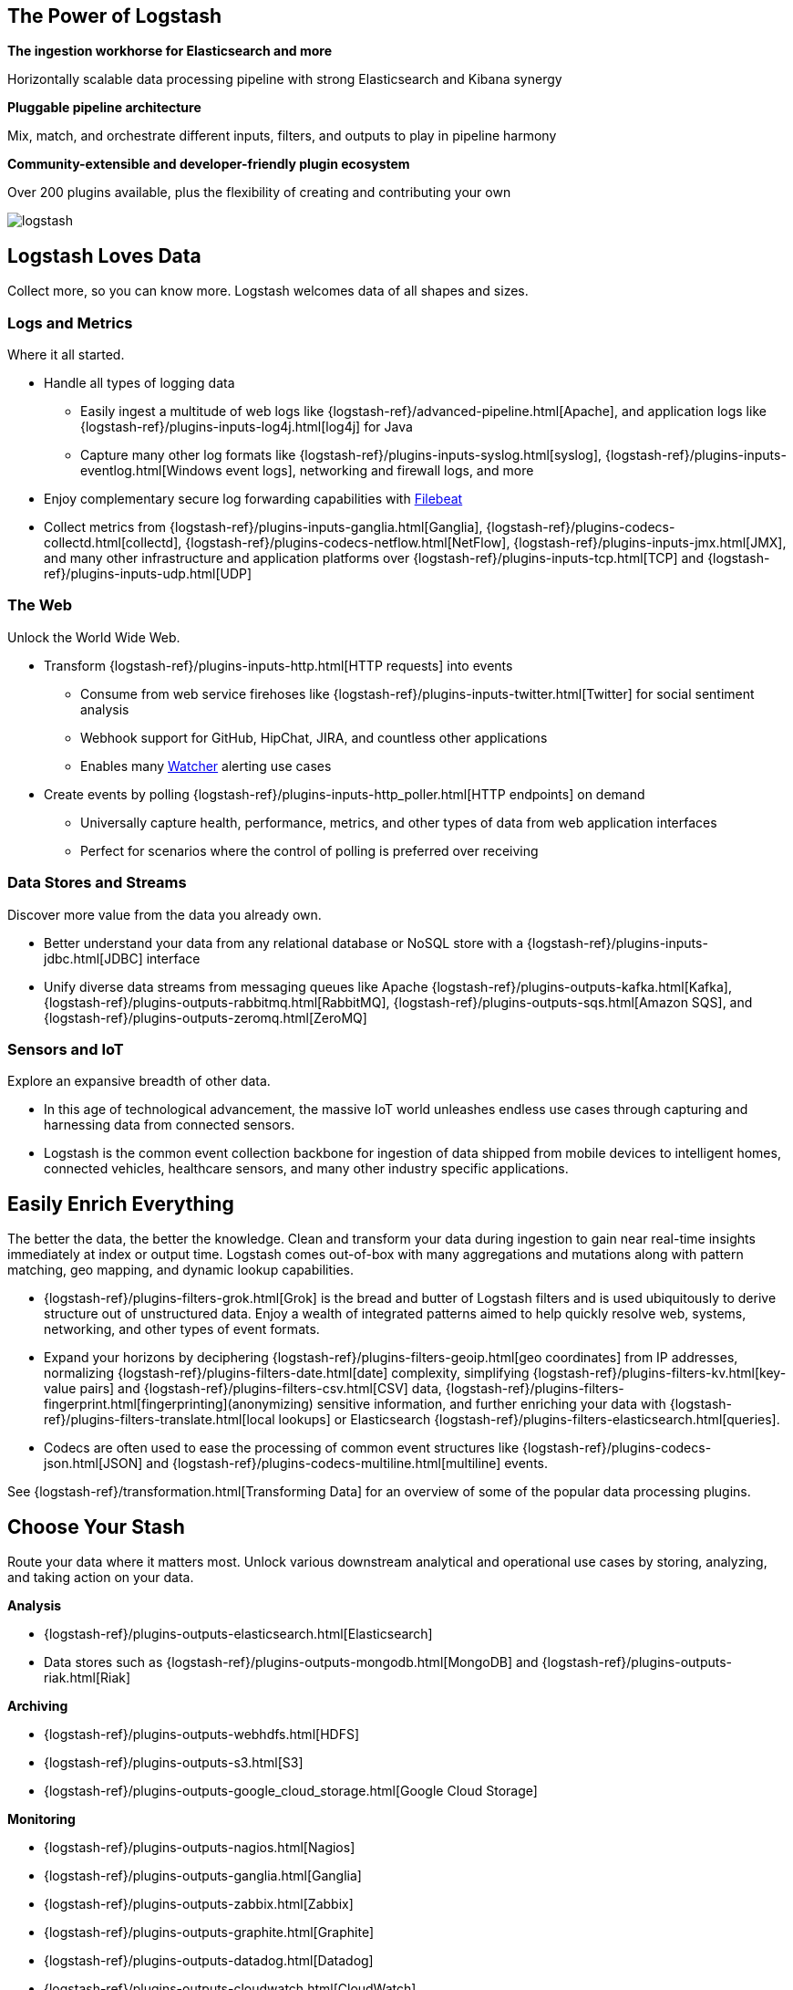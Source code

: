 [float]
[[power-of-logstash]]
== The Power of Logstash

*The ingestion workhorse for Elasticsearch and more*

Horizontally scalable data processing pipeline with strong Elasticsearch and Kibana synergy

*Pluggable pipeline architecture*

Mix, match, and orchestrate different inputs, filters, and outputs to play in pipeline harmony

*Community-extensible and developer-friendly plugin ecosystem*

Over 200 plugins available, plus the flexibility of creating and contributing your own

image:static/images/logstash.png[]

[float]
== Logstash Loves Data

Collect more, so you can know more. Logstash welcomes data of all shapes and sizes.

[float]
=== Logs and Metrics

Where it all started.

* Handle all types of logging data
** Easily ingest a multitude of web logs like {logstash-ref}/advanced-pipeline.html[Apache], and application
logs like {logstash-ref}/plugins-inputs-log4j.html[log4j] for Java
** Capture many other log formats like {logstash-ref}/plugins-inputs-syslog.html[syslog],
{logstash-ref}/plugins-inputs-eventlog.html[Windows event logs], networking and firewall logs, and more
* Enjoy complementary secure log forwarding capabilities with https://www.elastic.co/products/beats/filebeat[Filebeat]
* Collect metrics from {logstash-ref}/plugins-inputs-ganglia.html[Ganglia], {logstash-ref}/plugins-codecs-collectd.html[collectd],
{logstash-ref}/plugins-codecs-netflow.html[NetFlow], {logstash-ref}/plugins-inputs-jmx.html[JMX], and many other infrastructure
and application platforms over {logstash-ref}/plugins-inputs-tcp.html[TCP] and {logstash-ref}/plugins-inputs-udp.html[UDP]

[float]
=== The Web

Unlock the World Wide Web.

* Transform {logstash-ref}/plugins-inputs-http.html[HTTP requests] into events
** Consume from web service firehoses like {logstash-ref}/plugins-inputs-twitter.html[Twitter] for social sentiment analysis
** Webhook support for GitHub, HipChat, JIRA, and countless other applications
** Enables many https://www.elastic.co/products/x-pack/alerting[Watcher] alerting use cases
* Create events by polling {logstash-ref}/plugins-inputs-http_poller.html[HTTP endpoints] on demand
** Universally capture health, performance, metrics, and other types of data from web application interfaces
** Perfect for scenarios where the control of polling is preferred over receiving

[float]
=== Data Stores and Streams

Discover more value from the data you already own.

* Better understand your data from any relational database or NoSQL store with a
{logstash-ref}/plugins-inputs-jdbc.html[JDBC] interface 
* Unify diverse data streams from messaging queues like Apache {logstash-ref}/plugins-outputs-kafka.html[Kafka],
{logstash-ref}/plugins-outputs-rabbitmq.html[RabbitMQ], {logstash-ref}/plugins-outputs-sqs.html[Amazon SQS], and {logstash-ref}/plugins-outputs-zeromq.html[ZeroMQ]

[float]
=== Sensors and IoT

Explore an expansive breadth of other data.

* In this age of technological advancement, the massive IoT world unleashes endless use cases through capturing and
harnessing data from connected sensors.
* Logstash is the common event collection backbone for ingestion of data shipped from mobile devices to intelligent
homes, connected vehicles, healthcare sensors, and many other industry specific applications.

[float]
== Easily Enrich Everything

The better the data, the better the knowledge. Clean and transform your data during ingestion to gain near real-time
insights immediately at index or output time. Logstash comes out-of-box with many aggregations and mutations along
with pattern matching, geo mapping, and dynamic lookup capabilities.

* {logstash-ref}/plugins-filters-grok.html[Grok] is the bread and butter of Logstash filters and is used ubiquitously to derive
structure out of unstructured data. Enjoy a wealth of integrated patterns aimed to help quickly resolve web, systems,
networking, and other types of event formats.
* Expand your horizons by deciphering {logstash-ref}/plugins-filters-geoip.html[geo coordinates] from IP addresses, normalizing
{logstash-ref}/plugins-filters-date.html[date] complexity, simplifying {logstash-ref}/plugins-filters-kv.html[key-value pairs] and
{logstash-ref}/plugins-filters-csv.html[CSV] data, {logstash-ref}/plugins-filters-fingerprint.html[fingerprinting](anonymizing) sensitive information,
and further enriching your data with {logstash-ref}/plugins-filters-translate.html[local lookups] or Elasticsearch
{logstash-ref}/plugins-filters-elasticsearch.html[queries].
* Codecs are often used to ease the processing of common event structures like {logstash-ref}/plugins-codecs-json.html[JSON]
and {logstash-ref}/plugins-codecs-multiline.html[multiline] events.

See {logstash-ref}/transformation.html[Transforming Data] for an overview of some of the popular data processing plugins.

[float]
== Choose Your Stash

Route your data where it matters most. Unlock various downstream analytical and operational use cases by storing,
analyzing, and taking action on your data.

*Analysis*

* {logstash-ref}/plugins-outputs-elasticsearch.html[Elasticsearch]
* Data stores such as {logstash-ref}/plugins-outputs-mongodb.html[MongoDB] and {logstash-ref}/plugins-outputs-riak.html[Riak]

*Archiving*

* {logstash-ref}/plugins-outputs-webhdfs.html[HDFS]
* {logstash-ref}/plugins-outputs-s3.html[S3]
* {logstash-ref}/plugins-outputs-google_cloud_storage.html[Google Cloud Storage]

*Monitoring*

* {logstash-ref}/plugins-outputs-nagios.html[Nagios]
* {logstash-ref}/plugins-outputs-ganglia.html[Ganglia]
* {logstash-ref}/plugins-outputs-zabbix.html[Zabbix]
* {logstash-ref}/plugins-outputs-graphite.html[Graphite]
* {logstash-ref}/plugins-outputs-datadog.html[Datadog]
* {logstash-ref}/plugins-outputs-cloudwatch.html[CloudWatch]

*Alerting*

* https://www.elastic.co/products/watcher[Watcher] with Elasticsearch
* {logstash-ref}/plugins-outputs-email.html[Email]
* {logstash-ref}/plugins-outputs-pagerduty.html[Pagerduty]
* {logstash-ref}/plugins-outputs-irc.html[IRC]
* {logstash-ref}/plugins-outputs-sns.html[SNS]
